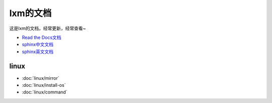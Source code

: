 lxm的文档
---------

这是lxm的文档，经常更新，经常查看~

* `Read the Docs文档 <https://docs.readthedocs.io/en/latest/getting_started.html>`_
* `sphinx中文文档 <http://zh-sphinx-doc.readthedocs.io/en/latest/contents.html>`_
* `sphinx英文文档 <http://www.sphinx-doc.org/en/master/usage/restructuredtext/basics.html>`_

linux
""""""

* :doc:`linux/mirror`
* :doc:`linux/install-os`
* :doc:`linux/command`